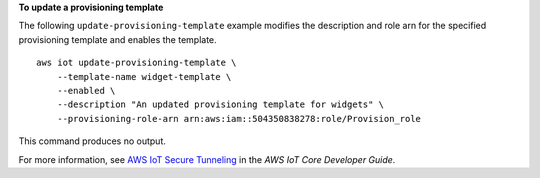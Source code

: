 **To update a provisioning template**

The following ``update-provisioning-template`` example modifies the description and role arn for the specified provisioning template and enables the template. ::

    aws iot update-provisioning-template \
        --template-name widget-template \
        --enabled \
        --description "An updated provisioning template for widgets" \
        --provisioning-role-arn arn:aws:iam::504350838278:role/Provision_role

This command produces no output.

For more information, see `AWS IoT Secure Tunneling <https://docs.aws.amazon.com/iot/latest/developerguide/secure-tunneling.html>`__ in the *AWS IoT Core Developer Guide*.
